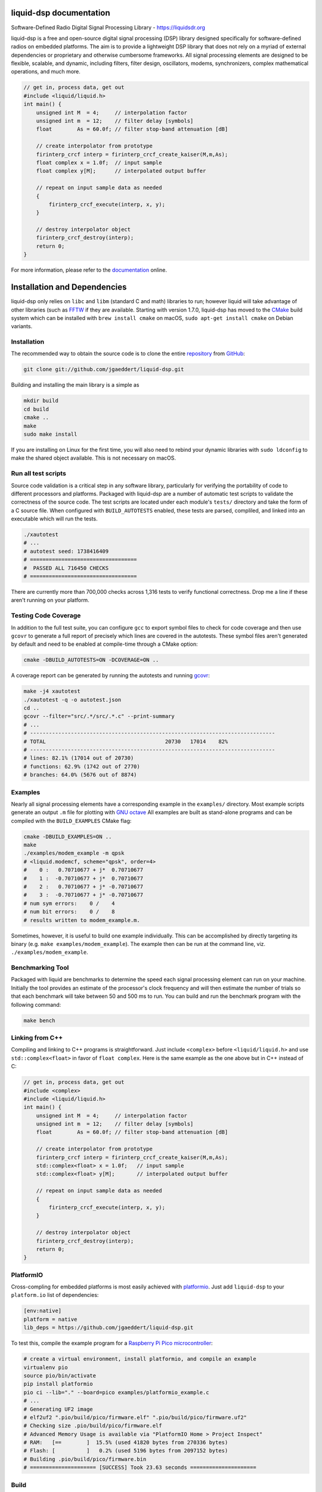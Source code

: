 
liquid-dsp documentation
========================

Software-Defined Radio Digital Signal Processing Library -
`https://liquidsdr.org <https://liquidsdr.org>`_

liquid-dsp is a free and open-source digital signal processing (DSP)
library designed specifically for software-defined radios on embedded
platforms. The aim is to provide a lightweight DSP library that does not
rely on a myriad of external dependencies or proprietary and otherwise
cumbersome frameworks. All signal processing elements are designed to be
flexible, scalable, and dynamic, including filters, filter design,
oscillators, modems, synchronizers, complex mathematical operations, and
much more.

.. code-block:: c

    // get in, process data, get out
    #include <liquid/liquid.h>
    int main() {
        unsigned int M  = 4;     // interpolation factor
        unsigned int m  = 12;    // filter delay [symbols]
        float        As = 60.0f; // filter stop-band attenuation [dB]

        // create interpolator from prototype
        firinterp_crcf interp = firinterp_crcf_create_kaiser(M,m,As);
        float complex x = 1.0f;  // input sample
        float complex y[M];      // interpolated output buffer

        // repeat on input sample data as needed
        {
            firinterp_crcf_execute(interp, x, y);
        }

        // destroy interpolator object
        firinterp_crcf_destroy(interp);
        return 0;
    }


For more information, please refer to the
`documentation <https://liquidsdr.org/doc>`_ online.

Installation and Dependencies
=============================

liquid-dsp only relies on ``libc`` and ``libm`` (standard C and math)
libraries to run; however liquid will take advantage of other libraries
(such as `FFTW <http://www.fftw.org)>`_ if they are available.
Starting with version 1.7.0, liquid-dsp has moved to the
`CMake <https://cmake.org>`_ build system which can be installed with
``brew install cmake`` on macOS,
``sudo apt-get install cmake`` on Debian variants.

Installation
------------

The recommended way to obtain the source code is to clone the entire
`repository <https://github.com/jgaeddert/liquid-dsp>`_ from
`GitHub <https://github.com>`_:

.. code-block:: bash

    git clone git://github.com/jgaeddert/liquid-dsp.git

Building and installing the main library is a simple as

.. code-block:: bash

    mkdir build
    cd build
    cmake ..
    make
    sudo make install

If you are installing on Linux for the first time, you will also need
to rebind your dynamic libraries with ``sudo ldconfig`` to make the
shared object available.
This is not necessary on macOS.


Run all test scripts
--------------------

Source code validation is a critical step in any software library,
particularly for verifying the portability of code to different
processors and platforms. Packaged with liquid-dsp are a number of
automatic test scripts to validate the correctness of the source code.
The test scripts are located under each module's ``tests/`` directory and
take the form of a C source file. When configured with ``BUILD_AUTOTESTS``
enabled, these tests are parsed, compliled, and linked into an executable
which will run the tests.

.. code-block:: bash

    ./xautotest
    # ...
    # autotest seed: 1738416409
    # ==================================
    #  PASSED ALL 716450 CHECKS
    # ==================================

There are currently more than 700,000 checks across 1,316 tests to verify
functional correctness. Drop me a line if these aren't running on your platform.

Testing Code Coverage
---------------------

In addition to the full test suite, you can configure ``gcc`` to export symbol
files to check for code coverage and then use ``gcovr`` to generate a full
report of precisely which lines are covered in the autotests. These symbol
files aren't generated by default and need to be enabled at compile-time
through a CMake option:

.. code-block:: bash

    cmake -DBUILD_AUTOTESTS=ON -DCOVERAGE=ON ..

A coverage report can be generated by running the autotests and running
`gcovr <https://gcovr.com/en/stable/>`_:

.. code-block:: bash

    make -j4 xautotest
    ./xautotest -q -o autotest.json
    cd ..
    gcovr --filter="src/.*/src/.*.c" --print-summary
    # ...
    # ------------------------------------------------------------------------------
    # TOTAL                                      20730   17014    82%
    # ------------------------------------------------------------------------------
    # lines: 82.1% (17014 out of 20730)
    # functions: 62.9% (1742 out of 2770)
    # branches: 64.0% (5676 out of 8874)

Examples
--------

Nearly all signal processing elements have a corresponding example in
the ``examples/`` directory.  Most example scripts generate an output
``.m`` file for plotting with `GNU octave <https://www.gnu.org/software/octave/>`_
All examples are built as stand-alone programs and can be compiled with
the ``BUILD_EXAMPLES`` CMake flag:

.. code-block:: bash

    cmake -DBUILD_EXAMPLES=ON ..
    make
    ./examples/modem_example -m qpsk
    # <liquid.modemcf, scheme="qpsk", order=4>
    #    0 :   0.70710677 + j*  0.70710677
    #    1 :  -0.70710677 + j*  0.70710677
    #    2 :   0.70710677 + j* -0.70710677
    #    3 :  -0.70710677 + j* -0.70710677
    # num sym errors:    0 /    4
    # num bit errors:    0 /    8
    # results written to modem_example.m.

Sometimes, however, it is useful to build one example individually.
This can be accomplished by directly targeting its binary
(e.g. ``make examples/modem_example``). The example then can be run at the
command line, viz. ``./examples/modem_example``.

Benchmarking Tool
-----------------

Packaged with liquid are benchmarks to determine the speed each signal
processing element can run on your machine. Initially the tool provides
an estimate of the processor's clock frequency and will then estimate
the number of trials so that each benchmark will take between 50 and
500 ms to run. You can build and run the benchmark program with the
following command:

.. code-block:: bash

    make bench

Linking from C++
----------------

Compiling and linking to C++ programs is straightforward.
Just include ``<complex>`` before ``<liquid/liquid.h>`` and use 
``std::complex<float>`` in favor of ``float complex``.
Here is the same example as the one above but in C++ instead of C:

.. code-block:: c++

    // get in, process data, get out
    #include <complex>
    #include <liquid/liquid.h>
    int main() {
        unsigned int M  = 4;     // interpolation factor
        unsigned int m  = 12;    // filter delay [symbols]
        float        As = 60.0f; // filter stop-band attenuation [dB]

        // create interpolator from prototype
        firinterp_crcf interp = firinterp_crcf_create_kaiser(M,m,As);
        std::complex<float> x = 1.0f;   // input sample
        std::complex<float> y[M];       // interpolated output buffer

        // repeat on input sample data as needed
        {
            firinterp_crcf_execute(interp, x, y);
        }

        // destroy interpolator object
        firinterp_crcf_destroy(interp);
        return 0;
    }

PlatformIO
----------

Cross-compling for embedded platforms is most easily achieved with
`platformio <https://platformio.org>`_.
Just add ``liquid-dsp`` to your ``platform.io`` list of dependencies:

.. code-block:: ini

    [env:native]
    platform = native
    lib_deps = https://github.com/jgaeddert/liquid-dsp.git

To test this, compile the example program for a
`Raspberry Pi Pico microcontroller <https://www.raspberrypi.com/documentation/microcontrollers/pico-series.html>`_:

.. code-block:: bash

    # create a virtual environment, install platformio, and compile an example
    virtualenv pio
    source pio/bin/activate
    pip install platformio
    pio ci --lib="." --board=pico examples/platformio_example.c
    # ...
    # Generating UF2 image
    # elf2uf2 ".pio/build/pico/firmware.elf" ".pio/build/pico/firmware.uf2"
    # Checking size .pio/build/pico/firmware.elf
    # Advanced Memory Usage is available via "PlatformIO Home > Project Inspect"
    # RAM:   [==        ]  15.5% (used 41820 bytes from 270336 bytes)
    # Flash: [          ]   0.2% (used 5196 bytes from 2097152 bytes)
    # Building .pio/build/pico/firmware.bin
    # ===================== [SUCCESS] Took 23.63 seconds =====================

Build
-----

Here is a table of CMake options available for configuring liquid:

+------------------------+---------+--------------------------------------------------------------------+
| Option                 | Default | Description                                                        |
+========================+=========+====================================================================+
| ``BUILD_EXAMPLES``     | ON      | Compile example programs                                           |
+------------------------+---------+--------------------------------------------------------------------+
| ``BUILD_AUTOTESTS``    | ON      | Parse and compile autotests into executable binary                 |
+------------------------+---------+--------------------------------------------------------------------+
| ``BUILD_BENCHMARKS``   | ON      | Parse and compile benchmarks into executable binary                |
+------------------------+---------+--------------------------------------------------------------------+
| ``ENABLE_SIMD``        | ON      | Enable use of single instruction, multiple data (SIMD) extensions  |
+------------------------+---------+--------------------------------------------------------------------+
| ``FIND_SIMD``          | ON      | Try to find available SIMD instruction sets on host computer       |
+------------------------+---------+--------------------------------------------------------------------+
| ``BUILD_SANDBOX``      | OFF     | Compile sandbox (testing) programs                                 |
+------------------------+---------+--------------------------------------------------------------------+
| ``BUILD_DOC``          | OFF     | Generate documentation                                             |
+------------------------+---------+--------------------------------------------------------------------+
| ``COVERAGE``           | OFF     | Set flags to enable code coverage testing                          |
+------------------------+---------+--------------------------------------------------------------------+

For example, if you want to benchmark how fast a vector dot product
runs without SIMD extensions, you could run the following:

.. code-block:: bash

    cmake -DENABLE_SIMD=OFF -DBUILD_BENCHMARKS=ON ..
    make
    ./benchmark -s dotprod_rrrf

Available Modules
-----------------

* **agc**: automatic gain control, received signal strength
* **audio**: source audio encoders/decoders: cvsd, filterbanks
* **buffer**: internal buffering, circular/static, ports (threaded)
* **channel**: additive noise, multi-path fading, carrier phase/frequency
  offsets, timing phase/rate offsets
* **dotprod**: inner dot products (real, complex), vector sum of squares
* **equalization**: adaptive equalizers: least mean-squares, recursive
  least squares, semi-blind
* **fec**: basic forward error correction codes including several
  Hamming codes, single error correction/double error detection,
  Golay block code, as well as several checksums and cyclic
  redundancy checks, interleaving, soft decoding
* **fft**: fast Fourier transforms (arbitrary length), discrete sin/cos
  transforms
* **filter**: finite/infinite impulse response, polyphase, hilbert,
  interpolation, decimation, filter design, resampling, symbol
  timing recovery
* **framing**: flexible framing structures for amazingly easy packet
  software radio; dynamically adjust modulation and coding on the
  fly with single- and multi-carrier framing structures
* **math**: transcendental functions not in the C standard library
  (gamma, besseli, etc.), polynomial operations (curve-fitting,
  root-finding, etc.)
* **matrix**: basic math, LU/QR/Cholesky factorization, inversion,
  Gauss elimination, Gram-Schmidt decomposition, linear solver,
  sparse matrix representation
* **modem**: modulate, demodulate, PSK, differential PSK, QAM, optimal
  QAM, as well as analog and non-linear digital modulations GMSK)
* **multichannel**: filterbank channelizers, OFDM
* **nco**: numerically-controlled oscillator: mixing, frequency
  synthesis, phase-locked loops
* **optim**: (non-linear optimization) Newton-Raphson, evoluationary
  algorithms, gradient descent, line search
* **quantization**: analog/digital converters, compression/expansion
* **random**: (random number generators) uniform, exponential, gamma,
  Nakagami-m, Gauss, Rice-K, Weibull
* **sequence**: linear feedback shift registers, complementary codes,
  maximal-length sequences
* **utility**: useful miscellany, mostly bit manipulation (shifting,
  packing, and unpacking of arrays)
* **vector**: generic vector operations

License
-------

liquid projects are released under the X11/MIT license.
By default, this project will try to link to `FFTW`_ if it
is available on your build platform.
Because FFTW starting with version 1.3 is
`licensed <http://www.fftw.org/faq/section1.html>`_
under the `GNU General Public License v2 <http://www.fftw.org/doc/License-and-Copyright.html>`_
this unfortunately means that (and I'm clearly not a lawyer, here)
you cannot distribute ``liquid-dsp`` without also distributing the source code
if you link to FFTW.
This is a similar situation with the classic
`libfec <https://github.com/quiet/libfec>`_
which uses the
`GNU Lesser GPL <https://www.gnu.org/licenses/licenses.html#LGPL>`_.
Finally, ``liquid-dsp`` makes extensive use of GNU
`autoconf <https://www.gnu.org/software/autoconf/>`_,
`automake <https://www.gnu.org/software/automake/>`_,
and related tools.
These are fantastic libraires with amazing functionality and their authors
should be lauded for their efforts.
In a similar vain, much the software I write for a living I give away for
free;
however I believe in more permissive licenses to allow individuals the
flexibility to use software with fewer limitations.
If these restrictions are not acceptible, ``liquid-dsp`` can be compiled and run
without use of these external libraries, albeit a bit slower and with limited
functionality.

Short version: this code is copyrighted to me (Joseph D. Gaeddert),
I give you full permission to do whatever you want with it except remove my
name from the credits.
Seriously, go nuts! but take caution when linking to other libraries with
different licenses.
See the `license <https://opensource.org/licenses/MIT>`_ for specific terms.

